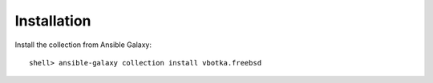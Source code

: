     
.. _ug_installation:

Installation
************

Install the collection from Ansible Galaxy::

  shell> ansible-galaxy collection install vbotka.freebsd

.. seealso::

   `Installing collections`_

.. _vbotka.freebsd: https://galaxy.ansible.com/ui/repo/published/vbotka/freebsd/
.. _FreeBSD Supported Production Releases: https://www.freebsd.org/releases
.. _ansible.posix: https://docs.ansible.com/ansible/latest/collections/ansible/posix
.. _community.general: https://docs.ansible.com/ansible/latest/collections/community/general
.. _Installing collections: https://docs.ansible.com/ansible/latest/collections_guide/collections_installing.html
.. _Managing BSD hosts with Ansible: https://docs.ansible.com/ansible/latest/os_guide/intro_bsd.html
